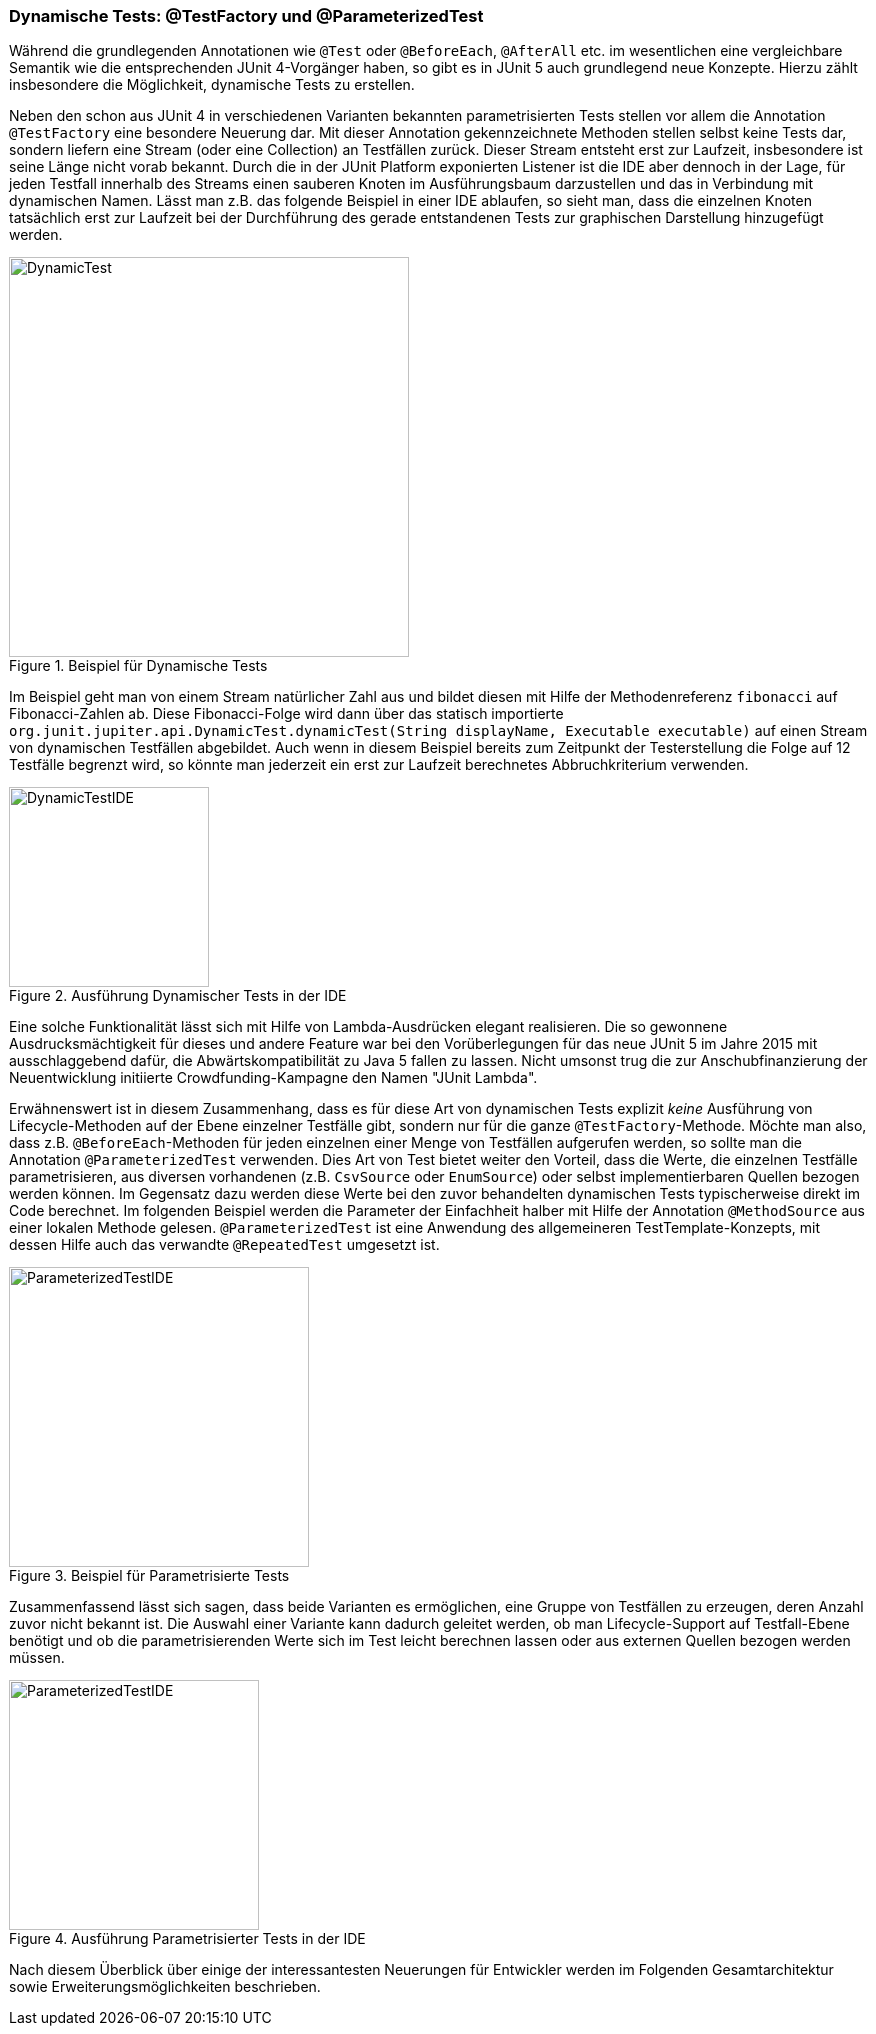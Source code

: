 


=== Dynamische Tests: @TestFactory und @ParameterizedTest

Während die grundlegenden Annotationen wie `@Test` oder `@BeforeEach`, `@AfterAll` etc. im wesentlichen
eine vergleichbare Semantik wie die entsprechenden JUnit 4-Vorgänger haben,
so gibt es in JUnit 5 auch grundlegend neue Konzepte.
Hierzu zählt insbesondere die Möglichkeit, dynamische Tests zu erstellen.

Neben den schon aus JUnit 4 in verschiedenen Varianten bekannten parametrisierten Tests
stellen vor allem die Annotation `@TestFactory` eine besondere Neuerung dar.
Mit dieser Annotation gekennzeichnete Methoden stellen selbst keine Tests dar,
sondern liefern eine Stream (oder eine Collection) an Testfällen zurück.
Dieser Stream entsteht erst zur Laufzeit,
insbesondere ist seine Länge nicht vorab bekannt.
Durch die in der JUnit Platform exponierten Listener ist die IDE aber dennoch in der Lage,
für jeden Testfall innerhalb des Streams einen sauberen Knoten im Ausführungsbaum darzustellen
und das in Verbindung mit dynamischen Namen.
Lässt man z.B. das folgende Beispiel in einer IDE ablaufen,
so sieht man, dass die einzelnen Knoten tatsächlich erst zur Laufzeit
bei der Durchführung des gerade entstandenen Tests zur graphischen Darstellung hinzugefügt werden.

.Beispiel für Dynamische Tests
image::images/dynamic_fibonacci_code.png[DynamicTest, 400, float="left",align="left"]

Im Beispiel geht man von einem Stream natürlicher Zahl aus
und bildet diesen mit Hilfe der Methodenreferenz `fibonacci` auf Fibonacci-Zahlen ab.
Diese Fibonacci-Folge wird dann über das statisch importierte
`org.junit.jupiter.api.DynamicTest.dynamicTest(String displayName, Executable executable)`
auf einen Stream von dynamischen Testfällen abgebildet.
Auch wenn in diesem Beispiel bereits zum Zeitpunkt der Testerstellung
die Folge auf 12 Testfälle begrenzt wird,
so könnte man jederzeit ein erst zur Laufzeit berechnetes Abbruchkriterium verwenden.

.Ausführung Dynamischer Tests in der IDE
image::images/dynamic_fibonacci_ide.png[DynamicTestIDE, 200, float="left",align="left"]

Eine solche Funktionalität lässt sich mit Hilfe von Lambda-Ausdrücken elegant realisieren.
Die so gewonnene Ausdrucksmächtigkeit für dieses und andere Feature
war bei den Vorüberlegungen für das neue JUnit 5 im Jahre 2015 mit ausschlaggebend dafür,
die Abwärtskompatibilität zu Java 5 fallen zu lassen.
Nicht umsonst trug die zur Anschubfinanzierung der Neuentwicklung initiierte Crowdfunding-Kampagne
den Namen "JUnit Lambda".

Erwähnenswert ist in diesem Zusammenhang,
dass es für diese Art von dynamischen Tests explizit _keine_ Ausführung von Lifecycle-Methoden auf der Ebene
einzelner Testfälle gibt, sondern nur für die ganze `@TestFactory`-Methode.
Möchte man also,
dass z.B. `@BeforeEach`-Methoden für jeden einzelnen einer Menge von Testfällen aufgerufen werden,
so sollte man die Annotation `@ParameterizedTest` verwenden.
Dies Art von Test bietet weiter den Vorteil, dass die Werte, die einzelnen Testfälle parametrisieren,
aus diversen vorhandenen
(z.B. `CsvSource` oder `EnumSource`)
oder selbst implementierbaren Quellen bezogen werden können.
Im Gegensatz dazu werden diese Werte bei den zuvor behandelten dynamischen Tests typischerweise direkt im Code berechnet.
Im folgenden Beispiel werden die Parameter der Einfachheit halber mit Hilfe der Annotation `@MethodSource` aus einer lokalen Methode gelesen.
`@ParameterizedTest` ist eine Anwendung des allgemeineren TestTemplate-Konzepts,
mit dessen Hilfe auch das verwandte `@RepeatedTest` umgesetzt ist.

.Beispiel für Parametrisierte Tests
image::images/parameterized_code.png[ParameterizedTestIDE, 300, float="left",align="left"]


Zusammenfassend lässt sich sagen, dass beide Varianten es ermöglichen, eine Gruppe von Testfällen zu erzeugen,
deren Anzahl zuvor nicht bekannt ist.
Die Auswahl einer Variante kann dadurch geleitet werden,
ob man Lifecycle-Support auf Testfall-Ebene benötigt
und ob die parametrisierenden Werte sich im Test leicht berechnen lassen oder aus externen Quellen bezogen werden müssen.

.Ausführung Parametrisierter Tests in der IDE
image::images/parameterized_ide.png[ParameterizedTestIDE, 250, float="left",align="left"]


Nach diesem Überblick über einige der interessantesten Neuerungen für Entwickler
werden im Folgenden Gesamtarchitektur sowie Erweiterungsmöglichkeiten beschrieben.
